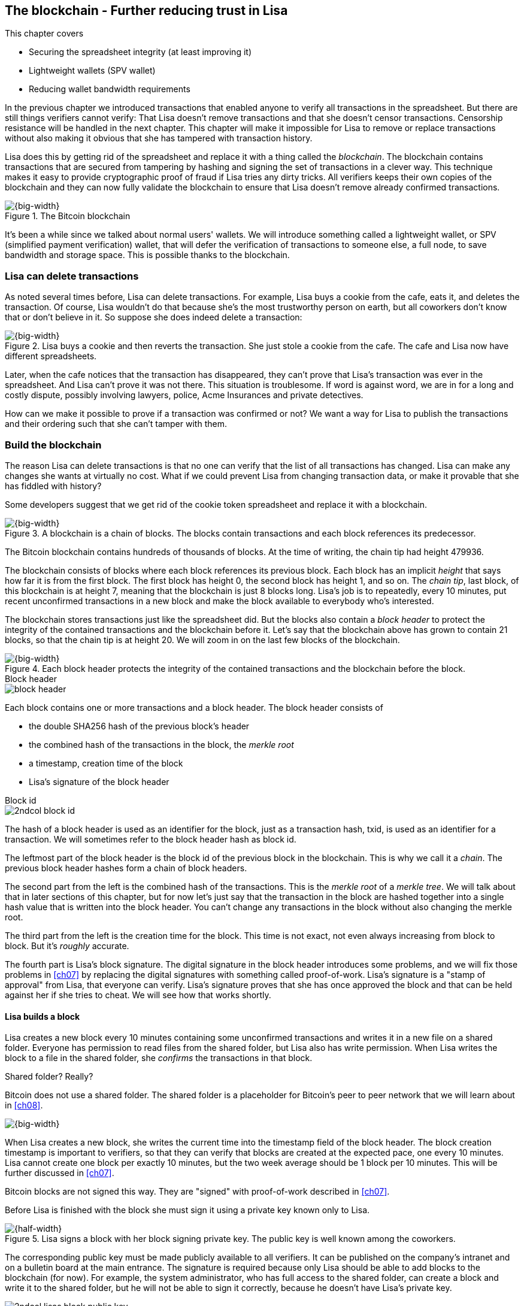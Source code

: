 [[ch06]]
== The blockchain - Further reducing trust in Lisa
:imagedir: {baseimagedir}/ch06

This chapter covers

* Securing the spreadsheet integrity (at least improving it)
* Lightweight wallets (SPV wallet)
* Reducing wallet bandwidth requirements

In the previous chapter we introduced transactions that enabled anyone
to verify all transactions in the spreadsheet. But there are still
things verifiers cannot verify: That Lisa doesn't remove transactions
and that she doesn't censor transactions. Censorship resistance will
be handled in the next chapter. This chapter will make it impossible
for Lisa to remove or replace transactions without also making it
obvious that she has tampered with transaction history.

Lisa does this by getting rid of the spreadsheet and replace it with a
thing called the _blockchain_. The blockchain contains transactions
that are secured from tampering by hashing and signing the set of
transactions in a clever way. This technique makes it easy to provide
cryptographic proof of fraud if Lisa tries any dirty tricks. All
verifiers keeps their own copies of the blockchain and they can now
fully validate the blockchain to ensure that Lisa doesn't remove
already confirmed transactions.

.The Bitcoin blockchain
image::{imagedir}/visual-toc-blockchain.svg[{big-width}]

It's been a while since we talked about normal users' wallets. We will
introduce something called a lightweight wallet, or SPV (simplified
payment verification) wallet, that will defer the verification of
transactions to someone else, a full node, to save bandwidth and
storage space. This is possible thanks to the blockchain.

=== Lisa can delete transactions

As noted several times before, Lisa can delete transactions. For
example, Lisa buys a cookie from the cafe, eats it, and deletes the
transaction. Of course, Lisa wouldn't do that because she's the most
trustworthy person on earth, but all coworkers don't know that or
don't believe in it. So suppose she does indeed delete a transaction:

.Lisa buys a cookie and then reverts the transaction. She just stole a cookie from the cafe. The cafe and Lisa now have different spreadsheets.
image::{imagedir}/deleted-tx.svg[{big-width}]

Later, when the cafe notices that the transaction has disappeared,
they can't prove that Lisa's transaction was ever in the
spreadsheet. And Lisa can't prove it was not there. This situation is
troublesome. If word is against word, we are in for a long and costly
dispute, possibly involving lawyers, police, Acme Insurances and
private detectives.

How can we make it possible to prove if a transaction was confirmed or
not? We want a way for Lisa to publish the transactions and their
ordering such that she can't tamper with them.

=== Build the blockchain

The reason Lisa can delete transactions is that no one can verify that
the list of all transactions has changed. Lisa can make any changes
she wants at virtually no cost. What if we could prevent Lisa from
changing transaction data, or make it provable that she has fiddled
with history?

Some developers suggest that we get rid of the cookie token
spreadsheet and replace it with a blockchain.

.A blockchain is a chain of blocks. The blocks contain transactions and each block references its predecessor.
image::{imagedir}/blockchain-overview.svg[{big-width}]

[.inbitcoin]
****
The Bitcoin blockchain contains hundreds of thousands of blocks. At
the time of writing, the chain tip had height 479936.
****

The blockchain consists of blocks where each block references its
previous block. Each block has an implicit _height_ that says how far
it is from the first block. The first block has height 0, the second
block has height 1, and so on. The _chain tip_, last block, of this
blockchain is at height 7, meaning that the blockchain is just 8
blocks long. Lisa's job is to repeatedly, every 10 minutes, put recent
unconfirmed transactions in a new block and make the block available
to everybody who's interested.

The blockchain stores transactions just like the spreadsheet did. But
the blocks also contain a _block header_ to protect the integrity of
the contained transactions and the blockchain before it. Let's say
that the blockchain above has grown to contain 21 blocks, so that the
chain tip is at height 20. We will zoom in on the last few blocks of
the blockchain.

.Each block header protects the integrity of the contained transactions and the blockchain before the block.
image::{imagedir}/blockchain.svg[{big-width}]

.Block header
****
image::{imagedir}/block-header.svg[]
****

Each block contains one or more transactions and a block header. The
block header consists of

* the double SHA256 hash of the previous block's header
* the combined hash of the transactions in the block, the _merkle root_
* a timestamp, creation time of the block
* Lisa's signature of the block header

.Block id
****
image::{imagedir}/2ndcol-block-id.svg[]
****

The hash of a block header is used as an identifier for the block, just as
a transaction hash, txid, is used as an identifier for a
transaction. We will sometimes refer to the block header hash as
block id.

The leftmost part of the block header is the block id of the previous
block in the blockchain. This is why we call it a _chain_. The
previous block header hashes form a chain of block headers.

The second part from the left is the combined hash of the
transactions. This is the _merkle root_ of a _merkle tree_. We will
talk about that in later sections of this chapter, but for now let's
just say that the transaction in the block are hashed together into a
single hash value that is written into the block header. You can't
change any transactions in the block without also changing the merkle
root.

The third part from the left is the creation time for the block. This
time is not exact, not even always increasing from block to block. But
it's _roughly_ accurate.

The fourth part is Lisa's block signature. The digital signature in
the block header introduces some problems, and we will fix those
problems in <<ch07>> by replacing the digital signatures with
something called proof-of-work. Lisa's signature is a "stamp of
approval" from Lisa, that everyone can verify. Lisa's signature proves
that she has once approved the block and that can be held against her
if she tries to cheat. We will see how that works shortly.

==== Lisa builds a block

Lisa creates a new block every 10 minutes containing some unconfirmed
transactions and writes it in a new file on a shared folder. Everyone
has permission to read files from the shared folder, but Lisa also has
write permission. When Lisa writes the block to a file in the shared
folder, she _confirms_ the transactions in that block.

[.inbitcoin]
.Shared folder? Really?
****
Bitcoin does not use a shared folder. The shared folder is a
placeholder for Bitcoin's peer to peer network that we will learn
about in <<ch08>>.
****

image::{imagedir}/block-files.svg[{big-width}]

When Lisa creates a new block, she writes the current time into the
timestamp field of the block header. The block creation timestamp is
important to verifiers, so that they can verify that blocks are
created at the expected pace, one every 10 minutes. Lisa cannot create
one block per exactly 10 minutes, but the two week average should be 1
block per 10 minutes. This will be further discussed in <<ch07>>.

[.inbitcoin]
****
Bitcoin blocks are not signed this way. They are "signed" with
proof-of-work described in <<ch07>>.
****

Before Lisa is finished with the block she must sign it using a
private key known only to Lisa.

.Lisa signs a block with her block signing private key. The public key is well known among the coworkers.
image::{imagedir}/lisa-signs-block.svg[{half-width}]

The corresponding public key must be made publicly available to all
verifiers. It can be published on the company's intranet and on a
bulletin board at the main entrance. The signature is required because
only Lisa should be able to add blocks to the blockchain (for
now). For example, the system administrator, who has full access to
the shared folder, can create a block and write it to the shared
folder, but he will not be able to sign it correctly, because he
doesn't have Lisa's private key.

****
image::{imagedir}/2ndcol-lisas-block-public-key.svg[]
****

Using private keys to sign blocks is not always a good idea for two
reasons:

1. Lisa's private key can be stolen. If this happens the bad guy can
create valid blocks and force the system administrator to write them
to the shared folder, causing Lisa to be blamed for fraud.

2. The sources containing Lisa's public key, for example the bulletin board
or the intranet, may be compromised and the public keys replaced by
the bad guy's public key. If this happens some verifiers will be
tricked into accepting blocks signed by another key than Lisa's block
signing key. The bad guy can fool some portion of the verifiers. A
coworker shouldn't trust just the note on the bulletin board, because
it is easy for someone to replace the note with another false
public key. Coworkers need to get the public key from different
sources, like the bulletin board, the intranet and ask fellow workers. A
single source is too easily manipulated by bad guys.

[.inbitcoin]
.Block rewards
****
In Bitcoin, the block reward covers more than just the newly created
money. It also includes transaction fees discussed in <<ch07>>. The
newly created money in a block is called the _block subsidy_.
****

The first transaction in each block is a coinbase transaction, but the
coinbase transactions of the blocks create 50 cookie tokens per block
instead of 7200 cookie tokens as was the case in <<ch05>>. The idea is
that Lisa produces a new block every 10 minutes, which means that the
rewards of 7200 CT per day are spread out over 144 blocks, since there
are 144 intervals of 10 minutes in 24 hours, and 7200/144=50. We will
talk more about block rewards and the coinbase in <<ch07>>.

[[transaction-selection]]
===== Transaction selection

When Lisa builds her block, she picks _some_ transactions to include
in her block. She could select anything from zero transactions to all
unconfirmed transactions. The order of the transactions is not
important, as long as all transactions spend outputs already present
in the blockchain or in the block being built. For example, this
block is perfectly fine:

.Transactions must be ordered in "spending" order, otherwise there are no restrictions
image::{imagedir}/transaction-selection.svg[{half-width}]

All transactions in this block spend transactions already in the
blockchain, meaing they all reference transactions to the left of
themselves. However, the following block is invalid:

.Invalid block because a transaction spends an output that "doesn't yet exist"
image::{imagedir}/transaction-selection-invalid.svg[{half-width}]

It is invalid because a transaction spends a transaction that's placed
_after_, to the right of, the spending transaction.

==== How does this protect us from deletes?

Suppose that Lisa wants to eat a cookie without paying for it. She
creates a transaction and puts it in the block she's currently working
on, block height 21. She creates the block header, signs it and writes the block to a new file, `block_21.dat`, on the shared folder.

.Lisa creates a block containing her payment for a cookie.
image::{imagedir}/lisa-tries-to-fool-cafe.svg[{big-width}]

The cafe watches the shared folder for incoming blocks. When Lisa
writes the block file into the shared folder, the cafe will download
the block and verify it. To verify a block involves verifying that

* the block header signature is valid. The signature is verified using
  Lisa's public key obtained from the bulletin board or intranet.
* the previous block header is the expected, the block id of block 20
  in this case.
* all transactions in the block are valid. The same validation as in
  <<ch05>> is used, by using a private UTXO set.
* the combined hash of all transactions matches the merkle root in the
  block header.
* the timestamp is greater than the timestamp of the previous block
  and within reasonable limits.

Lisa have paid for a cookie and the cafe have downloaded the block
that contains Lisa's transaction and verified it. They give Lisa the
cookie and she eats it. Yummy.

[.gbfaq]
.Why not just delete block?
****
If she deletes a block she must eventually replace it with another
version of block 21 to not break the chain of blocks.
****

Can Lisa undo this payment without being proven a fraud? Her only
option is to make another, changed version of block 21, that doesn't
include her transaction and overwrite the file block_21.dat on the
shared folder with it.

.Lisa creates an alternative block at height 21 that doesn't contain her transaction.
image::{imagedir}/change-block.svg[{half-width}]

The new version is like the old version but without Lisa's
transaction. Because she tampers with the transactions in the block,
she has to update the merkle root in the header with a merkle root
that matches the new set of transactions in the block. When the header
is changed, the signature is no longer valid and the header needs to
be re-signed. To make the changed block available to verifiers, she
needs to replace the file `block_21.dat` on the shared folder with the new
fraudulent block file.

The cafe has already downloaded the first version of block 21. When
Lisa adds the new block file, the cafe will at some point, discover
that there's another version of the block in the shared folder.

.The cafe sees two versions of block 21. One with Lisa's transaction and one without.
image::{imagedir}/different-block-version.svg[{half-width}]

Now the cafe sees two different blocks at height 21, one that contains
the payment of 10 CT to the cafe and one that doesn't. Both blocks are
equally valid and none of the blocks are more "accurate" than the
other from a verification perspective. But the good thing is that the
cafe can prove that Lisa is playing dirty tricks because Lisa has
created two different, _signed_, versions of the block. The signatures
proves that Lisa cheated, and we no longer have a word against word
situation. Lisa would get fired or at least get removed from her
powerful position as a transaction processor.

What if there were other blocks after block 21 when Lisa cheated?
Suppose that block 22 and 23 were already created when Lisa decided
that she wanted to delete her transaction.

.Lisa needs to create alternative versions of the block containing her transaction and all subsequent blocks.
image::{imagedir}/replace-many-blocks.svg[{big-width}]

****
image::{imagedir}/2ndcol-replace-many-blocks.svg[]
****

Now she needs to make three alternative blocks: 21, 22
and 23. Changing anything in a block causes that block and all
subsequent blocks to be invalid and they must all be replaced by valid
blocks. This is because each block header contains a pointer to the
previous block, the previous block id, which will change if the
previous block changes. Three new alternative block files must be
created in the shared folder. Lisa would get caught in the same way as
above.

==== Why use a blockchain at all?

The blockchain is a very complicated way to sign a bunch of
transactions. Wouldn't it be much simpler if Lisa just signs all
transactions ever made in one big chunk every 10 minutes? That would
accomplish the same goal. There are a number of problems with that approach:

* As the number of transactions grows, the time it takes for Lisa to
  sign the whole set of transactions will increase
* The same goes for verifiers, the time it takes to verify a signature
  increases with the total number of transactions.
* It's hard for verifiers to know what's new since last
  signature. That information is valuable when maintaining the
  UTXO set.

By using the blockchain Lisa only have to sign the most recent, yet
unconfirmed set of transactions while still, indirectly via the
previous block id pointer, signing all historic transactions:

.Each block signs all transactions ever made thanks to the previous block id field of the headers.
image::{imagedir}/reincorcing-previous-block-signatures.svg[{big-width}]

Each block's signature reinforces the signatures of the previous
blocks. This will become very important when we replace the signatures
with proof-of-work in the next chapter.

The verifiers can also easily see what's new since last block and update
their UTXO sets accordingly. The news are right there in the block.

The blockchain also provides some nice extra features that we will
discuss further on, for example the merkle tree.

=== Lightweight wallets

Coworkers that want to verify the blockchain to make sure that they
have valid financial information use software that downloads the whole
blockchain and keeps a UTXO set up to date at all times. This software
needs to run nearly all the time to stay up to date with newly
produced blocks. We call this running software a _full node_. A full
node knows about all transactions since block 0, the _genesis
block_. The company and the cafe are typical users of full nodes. They
don't have to trust someone else with providing them with financial
information. They get their financial information directly from the
blockchain. Anyone is free to run this software as they please.

[.gbinfo]
.Alternative names
****
A lightweight client is sometimes referred to as an SPV client or an
SPV wallet. SPV means Simplified Payment Verification.
****

In <<ch04>> we introduced a mobile app that coworkers can use to
manage their private keys, as well as send and receive money. The
wallet app has now been adapted to the new blockchain system.

Since most wallet users are on a mobile data plan, they don't want to
waste bandwidth on downloading all, for them uninteresting, block
data. The overwhelming majority of the blocks will not contain any
transactions concerning them, so downloading them would only make
their phones run out of data traffic but not provide useful
information to them.

The developers of the full node and the wallet developers cooperate to
let wallets connect to full nodes over the internet and get relevant
block data from the full nodes in a way that doesn't require huge
amounts of data traffic. Wallets are allowed to connect to any full
node and ask for the data they need.

Suppose that John wants to receive notifications from a full node only
on transactions concerning his own wallet, that contains two
addresses, @~a~ and @~b~. He can make a network connection to any of
the full nodes at the office, for example the cafe's. Then the wallet
and the full node start talking:

.Information exchange between a lightweight wallet and a full node. The full node sends all block headers and a fraction of the transactions to the wallet.
image::{imagedir}/spv-node-exchange.svg[{big-width}]

How this connection is made and how they actually send
information between each other will be described more thoroughly in
<<ch08>>. We only provide a high level glimpse here.

[.inbitcoin]
.BIP37
****
This process is described in full detail in BIP37, found at <<web-bips>>.
****

1. John's wallet asks the full node for all block headers since the wallet's
last known block header and all transactions concerning John's addresses.

2. The cafe's full node sends all requested block headers to the
wallet and at least all transactions concerning John's addresses.

In step 1, the wallet does not send the exact list of addresses in
John's wallet. That would harm John's privacy, because the cafe would
then be aware of all Johns addresses and possibly sell the information
to Acme Insurances. Not nice. John's wallet instead sends a filter to
the full node. This filter is called a _bloom filter_. It is used by
the full node to determine whether to send a transaction to the wallet
or not. The filter will tell the full node to send all transactions
concerning @~a~ and @~b~, but it will also tell the full node to send
transactions that are not relevant to John's wallet to obfuscate what
addresses actually belongs to the wallet. While bloom filters doesn't
have much to do with the blockchain, we still dedicate a subsection to
bloom filters here because they are used heavily by lightweight
wallets.

In step 2, transactions are sent to John's wallet as well as block
headers, but the complete blocks are not sent (to save network
traffic). John's wallet can't use just a transaction and the header to
verify that the transaction is actually in the block. Something more
is required, a _partial merkle tree_ that proves that one or more
transactions are included in the block.

The above two steps was performed as a synchronizing phase just after
the wallet connected to the cafe's full node. After this, as Lisa
creates new blocks and the cafe's full node picks them up, the
corresponding block headers are sent to the wallet together with all
transactions concerning John's addresses in about the same way as
above.

The next two subsections will discuss bloom filters and merkle trees
respectively.

==== Bloom filters, obfuscate addresses

John's wallet contains two addresses: @~a~ and @~b~, but John doesn't
want to reveal to anyone that @~a~ and @~b~ belongs to the same
wallet. He has good reasons to be weary, because he has heard rumors
that Acme Insurances pays good money for such information in order to
"adjust" the premiums, based on peoples cookie eating habits.

===== Create the bloom filter

To obfuscate what addresses belongs to John, his wallet will create a
bloom filter to send to the full node:

.The client sends a bloom filter to the full node to obfuscate what addresses belongs to the wallet.
image::{imagedir}/spv-node-send-bloom-filter.svg[{big-width}]

The bloom filter is a sequence of _bits_. A bit can have the value 0
or the value 1. John's bloom filter happens to be 8 bits long. Let's
see how it was created.

.The lightweight wallet creates a bloom filter to send to the full node. Each address in the wallet is added to the bloom filter.
image::{imagedir}/create-bloom-filter.svg[{big-width}]

[.inbitcoin]
****
The number of hash functions can be anything, as well as the size of
the bloom filter. This example uses three hash functions and eight bits.
****

The wallet creates the sequence of bits, and initializes them with
zeroes all over. Then it will _add_ all John's public key hashes to
the bloom filter, starting with @~a~.

It runs @~a~, PKH~a~ really, through the first of the three hash
functions. That hash function results in the value `2`. This value is
the index of a bit in the bloom filter. The bit at index 2 (the third
from the left) is then set to `1`. Then @~a~ is run trough the second
hash function that outputs `0`, and the corresponding bit (the first
from the left) is set to `1`. Finally the third hash function outputs
`6` and the bit at index 6 (7th from the left) is set to `1`.

Next up is @~b~. It is handled in the exact same way. The three hash
functions outputs `5`, `0` and `3`. Those three bits are all set
to 1. Note that bit 0 was already set by @~a~, so that bit is not
modified.

The bloom filter is finished and ready to be sent to the full node.

===== Use the bloom filter

The full node receives the bloom filter from the wallet and wants to
use it to filter transactions to send to the wallet.

Suppose that Lisa just published a new block to the shared folder and
the full node has verified the block. The full node now wants to send
the block header of the new block and all relevant transactions in it
to the wallet. How would the full node use the bloom filter to
determine what transactions to send?

The block contains 3 transactions, Tx~1~, Tx~2~ and Tx~3~:

.The block to send contains three transactions of which only one actually concerns John.
image::{imagedir}/bloom-filter-transactions.svg[{big-width}]

Tx~1~ and Tx~3~ have nothing to do with John's addresses, but Tx~2~ is
a payment to John's address @~b~. Now let's have a look at how the
full node uses the bloom filter.

.The full node use the information in the transactions to determine if the transaction is "interesting" to the wallet.
image::{imagedir}/use-bloom-filter.svg[{big-width}]

The full node tries to figure out what transactions to send to the
wallet. If any public key hash of a transaction matches the filter,
then the transaction might be interesting to the wallet, so the node
should send that transaction.

For each output in a transaction the node tests whether any public key
hash matches the filter. It starts with Tx~1~. Tx~1~ has a single
output to PKH~V~. To test whether PKH~V~ matches the filter, it runs
PKH~V~ through the exact same three hash functions as John's wallet
did when the filter was created. The hash functions output the indices
`5`, `1` and `0`. The bits at index `5` and `0` are both `1`, but the
bit at index `1` is `0`. A zero bit means that PKH~V~ is definitely
not interesting to John's wallet. If John's wallet was interested in
PKH~V~, it would have added it to the filter, thus setting bit `1` to
`1`. Since PKH~V~ was the only public key hash in Tx~1~, it means that
John's wallet is not interested in this transaction.

Next transaction is Tx~2~. It contains two public key hashes: PKH~b~
and PKH~X~. The node will test each of these in turn. It begins with
PKH~b~. Running this PKH through the hash functions gives the indices
`5`, `0` and `3`. All those three bits have the value `1`. This means
that the node cannot say for sure if the transaction is interesting to
the wallet, but it cannot say that it's definitely not
interesting. There is no point in testing any further public key
hashes in this transaction because we have already determined that it
might be interesting. The node decides that Tx~2~ should be sent to
the wallet.

The last transaction has two outputs to PKH~Y~ and PKH~Z~. It starts
with PKH~Y~. That happens to point at `2`, `7` and `4`. Both bits `4`
and `7` are `0`, which means that PKH~Y~ is definitely not interesting
to the wallet. Let's continue with the next, PKH~Z~. This results in
bits `2`, `3` and `0`. All three bits have the value `1`. This again
means that Tx~3~ _might_ be interesting to the wallet, so the node
will send that transaction too. John's wallet doesn't actually contain
PKH~Z~, but the purpose of the bloom filter is to match more than
needed to preserve some degree of privacy. We call this a _false
positive_ match.

The result of this is that the node will send Tx~2~ and Tx~3~ to the
wallet. How the transactions are sent is a totally different story,
described in the next subsection.

The above is a simplification of what really happens. We only tested
public key hashes of the transaction outputs above, which would
capture all transactions that pays cookie tokens _to any of John's
addresses_. But what about transactions that are spending _from John's
addresses_? One could argue that the full node doesn't need to send
those transactions to the wallet, because the wallet already knows
about them, since it created them in the first place. But
unfortunately, we do need to send those transactions too for two
reasons:

* It might not be this wallet app that created the transaction. John
  can have multiple wallet apps that generate addresses from the same
  seed. For example, do you remember in <<ch04>> how a wallet can be
  restored from a mnemonic sentence? That sentence can be used by
  multiple wallet apps at the same time. John might want to make a
  payment from one of the wallet apps and be notified of the payment
  in the other wallet app, so that John can monitor the total balance
  in that app.

* John wants to be notified when the transaction is confirmed. The
  wallet app may already have the transaction, but it is still marked
  as _unconfirmed_ in the app. John wants to know when the transaction
  has been included in a block, so he needs the node to send him this
  transaction when it's in a block.

What really _is_ tested by the node are the following items:

.Several things in a transaction are tested through the bloom filter to determine if the tx is possibly interesting 
image::{imagedir}/bloom-filter-what-to-test.svg[{quart-width}]

The node will test

* the txid of the transaction
* all transaction output (TXO) references in the inputs
* all data items in scriptSigs
* all data items of the outputs

So for John's wallet to be notified of spends it needs to add either
all its public keys to the bloom filter or all its unspent transaction
output references.

===== Throttle privacy and data traffic

****
image::{imagedir}/2ndcol-bloom-filter-tradeoff.svg[]
****

The purpose of the bloom filter is to enhance privacy for the
user. The level of privacy can be controlled by tuning the ratio
between the number of `1`s in the bloom filter and the bloom filter
size. The more `1`s in the bloom filter in relation to the bloom
filter size, the more false positives. More false positives means that
the full node will send more unrelated transactions to the
wallet. More unrelated transactions means more wasted data traffic,
but also improves privacy.

Let's do some back-of-the-envelope calculations. Feel free to skip
this part and jump to <<periscope>>

The bloom filter in the example above has 8 bits of which 5 are
ones. A single hash function's output has the probability 5/8 to hit
a 1. For a single test, the probability that all three hash functions
hit a `1` is then (5/8)^3^. The probability that a single test is
negative, at least one of the three hash functions point to a `0`, is
then 1-(5/8)^3^. The full node will perform several tests on each
transaction, typically 9 for a transaction with two inputs and two
outputs. Let's check against the list of tests performed by the full
node:

* the txid of the transaction (1)
* all transaction output (TXO) references in the inputs (2)
* all data items in scriptSigs (public key and signature x 2 = 4)
* all data items of the outputs (2)

The probability that all 9 tests is negative is (1-(5/8)^3^)^9^≈
0.08. This means that almost all, 92/100, transactions will be sent to
the wallet. This shows that having only 3 zeroes of eight bits in the
bloom filter will not help reduce the data very much.

To get less false positives, John's wallet must use a larger bloom
filter. so that the ratio (number of ones / bloom filter size)
decreases.

Let's define some symbols:

 t = the number of tests performed on a transaction (9)
 p = the probability of transaction being deemed uninteresting
 r = the ratio of number of `1`s / bloom filter size

We can generalize the calculation above:

[stem] 
++++
(1-r^3)^t=p \Rightarrow 1-r^3=p^{\frac{1}{t}} \Rightarrow r^3=1-p^{\frac{1}{t}} \\
\Rightarrow r=\sqrt[3]{1-p^{\frac{1}{t}}}
++++

Let's say that we only want to get of 1/10 of all transactions (given that all
transactions are like the transaction above with 2 inputs and 2
outputs). How big do we have to make the bloom filter?

[stem]
++++
t = 9, p = \frac{9}{10} \\
r = \sqrt[3]{1-p^{\frac{1}{t}}}
  = \sqrt[3]{1-(\frac{9}{10})^{\frac{1}{9}}} ≈ 0.23
++++

[.inbitcoin]
****
The bloom filter size must be a multiple of 8 bits, so 26 bits is not
allowed. We can round upwards to 32 bits.
****

This means that the bloom filter should be about 6/0.23 ≈ 26 bits in
order to get only 1/10 of all transactions. Remember that these are
very rough calculations based on somewhat false assumptions regarding
the characteristics of transactions. We also don't take into account
that the number of ones in our example is not strictly 6, but can be
anywhere from 3 to 6 since both John's addresses could have generated
the same set of indices. But it should help you get an idea on how big
a bloom filter must be.

[[periscope]]
==== Where were we?

****
image::{commonimagedir}/periscope.gif[]
****

For your orientation, this is part of what we sketched out in
<<wallet-connection>> of <<ch01>>, where Bob's wallet was notified of
Alice's payment to Bob:

.A Bitcoin wallet gets notified of an incoming payment by a full node.
image::{imagedir}/periscope-lightweight-wallet.svg[{half-width}]

In our example in this chapter, John has sent a bloom filter to the
cafe's full node to only receive information concerning him. The full
node has received a block that contains two transactions that are
interesting to John, at least according to John's bloom filter.

Next thing that will happen is that the header of the new block and
the potentially interesting transactions will be sent to John's
wallet.

[id=merkle-trees]
==== Merkle trees

Now that the full node has determined what transactions to send to the
wallet it needs to send the new block header and all transactions that
John's wallet might be interested in.

.The full node feeds the lightweight wallet with the block header and potentially relevant transactions
image::{imagedir}/spv-node-receive-merkle-block.svg[{big-width}]

From the block above, it has determined that transactions Tx~2~ and
Tx~3~ need to be sent to the wallet. If the node sends only the header
and the two transactions, then John's wallet will not be able to
verify that the transactions actually belong to the block. The merkle
root depends on three transactions, Tx~1~, Tx~2~ and Tx~3~, but the
wallet only gets Tx~2~ and Tx~3~ from the full node. The wallet cannot
recreate the merkle root in the block header. It needs more
information to verify that the transactions are included in the block.

First of all, remember that we want to save data traffic, so simply
sending all transactions in the block is not good enough.

===== Create the merkle root

It's time to reveal how Lisa creates the merkle root. Suppose that
Lisa needs to create the block header above. She needs to make the
combined hash of all transactions that we call the merkle root. The
merkle root is calculated by creating a hierarchy of cryptographic
hashes, a _merkle tree_.

.Lisa creates a merkle root from the transactions in a block.
image::{imagedir}/merkle-tree.svg[{big-width}]

The transactions are ordered in the same order as in the block. If the
number of items is odd, the last item is duplicated and added
last. This item is not added to the block, it's only duplicated
temporarily for the merkle tree calculation.

Each item (transaction in this case) is hashed with double
SHA256. This results in four hash values, of 256 bits each.

The hash values are pair-wise _concatenated_, meaning that two hashes
are merged by appending the second hash after the first hash. For
example `abc` concatenated with `def` becomes `abcdef`.

[.inbitcoin]
.Security vulnerability
****
There is a weakness in this scheme. The transactions Tx~1~, Tx~2~,
Tx~3~ will have the same merkle root as the transactions Tx~1~, Tx~2~,
Tx~3~, Tx~3~. The latter is of course not allowed because it is a
double spend attempt, but it could cause serious issues anyway in
older versions of the bitcoin core software.
****

The four hash values have now become two concatenated values. Since
two is an even number, we don't add any extra item at the end. If we
would have three items we would have to copy the last item and put it
last so that we get an even number. The two concatenated values are
each hashed separately resulting in two 256 bit hashes.

These two hash values are concatenated into a single 512 bit
value. This value is hashed, witch results in the 256 bit merkle
root. This merkle root is written into the block header.

If any transaction is added, deleted or changed, the merkle root will
change.

.A change in the transactions will cause a change in the merkle root, making the signature invalid.
image::{imagedir}/mekle-tree-change.svg[{half-width}]

This is nice, because if Lisa signs a block header, she knows that no
one can tamper with the transactions in it without making the
signature invalid.

[[create-proof]]
===== Prove that a transaction is in a block

The full node wants to send Tx~2~ and Tx~3~ to John's wallet, because
it thinks those transactions might be interesting to John's wallet.

The full node wants to prove to the wallet that Tx~2~ and Tx~3~ are
both included in the block. But let's begin with proving only a single
transaction, Tx~2~. We will do a bigger, more complex example after
the simple one.

How can the full node provide a proof to the wallet that Tx~2~ is
included in the block? It can do so by providing a _partial merkle
tree_ that connects the transaction to the merkle root in the block
header. This includes two actions from the full node:

1. Send the block header and the partial merkle tree to the wallet
2. Send Tx~2~ to the wallet

Let's see how the partial merkle tree is constructed:

.The full node constructs a partial merkle tree that connects Tx~2~ to the merkle root in the block header.
image::{imagedir}/partial-merkle-tree.svg[{big-width}]

The hash functions has been taken out of the diagram to make it easier
to read. The partial merkle tree consists of

* a number indicating the total number of transactions in the block
* a list of flags
* a list of hashes

The full node knows exactly how the merkle tree looks. To construct
the partial merkle tree, the full node examines the hashes in the
merkle tree, starting in the merkle root and moves downwards in the
tree, left branch first. The steps are outlined in the following table.

[%autowidth,cols="5",options="header"]
|===
| Step| Commits to interesting txid? | List of flags
| is flag ✘ or is hash an interesting txid?| List of hashes

| 1 | yes | ✔     | no  | -
| 2 | yes | ✔✔    | no  | -
| 3 | no  | ✔✔✘   | yes | 3
| 4 | yes | ✔✔✘✔  | yes | 3 4
| 5 | no  | ✔✔✘✔✘ | yes | 3 4 5
|===

This ordering of the steps is called _depth first_, meaning that we
always move downwards in the tree as far as we can before moving
sideways. But we will not go down in branches of the tree that does
not contain any interesting transactions. This is noted in the list of
flags as ✘. We stop at ✘ because we don't want to send unneccesary
data to the wallet, hence the term _partial_ merkle tree.

Now that the full node has created this partial merkle tree, the node
will send the block header and the partial merkle tree to the wallet,
and follow that by sending the actual transaction Tx~2~. The block
header together with the partial merkle tree is often refered to as a
_merkle proof_.

===== Verify the partial merkle tree

The wallet has received a block header, a partial merkle tree and the
transaction Tx~2~ from the full node. That's all the wallet needs in
order to verify that Tx~2~ is indeed included in the block. The goal
is to verify that there is a way to "connect" Tx~2~ to the merkle root
in the block header. It starts with verifying the partial merkle tree:

.The wallet verifies the partial merkle tree
image::{imagedir}/verify-partial-merkle-tree.svg[{big-width}]

The verification process is:

* Use the number of transactions (3) received from the full node to
build the structure of the merkle tree. The wallet knows how a merkle
tree with three transactions look.
* Use the list of flags and the list of hashes to attach hashes to the
merkle tree in depth first order as when the partial merkle tree was
constructed:

[%autowidth,cols="2*,>,2*,>",options="header"]
|===
| Step| next flag from list | Remaining list of flags |
is flag ✘ or are we at lowest level?| attach hash | List of hashes

| 1 | ✔ | ✔✘✔✘ | no  | - | 3 4 5
| 2 | ✔ | ✘✔✘  | no  | - | 3 4 5
| 3 | ✘ | ✔✘   | yes | 3 | 4 5
| 4 | ✔ | ✘    | yes | 4 | 5
| 5 | ✘ |      | yes | 5 |
|===

* The wallet has now attached enough hashes (3, 4 and 5) to the merkle
tree in order to "fill in the blanks" upwards towards the partial
merkle tree root. First, the hash of step 2 is calculated from 3 and
4, then the root is calculated from 2 and 5.

* Compare the calculated merkle root with the merkle root in the block
header, the actual merkle root, and verify that they are the
same. Also check that the hash of Tx~2~ is among the list of hashes
received from the full node.

.The wallet checks that the merkle roots match and that Tx~2~ is included in the list of hashes. If so, Tx~2~ is proven to belong to the block.
image::{imagedir}/check-tx2-connects-to-merkle-root.svg[{half-width}]

If the transaction turns out to match one of the hashes in the partial
merkle tree and if the partial merkle tree root matches the merkle
root in the block header, the full node has proven that Tx~2~ is part
of the block.

But the full node wanted to send two transactions from this block, how
would the merkle proof look with two transactions? Do we send multiple
merkle proofs? No, we will leave this as an exercise at the end of
this chapter.

[[bigger-trees]]
===== Handle thousands of transactions in a block

The block in the example above contained only three transactions. We
didn't save much space sending the header, the partial merkle tree and
Tx~2~. We could almost just as well send the block header and all
three transactions as is. That would be much simpler. But the gains
with merkle proofs become more apparent when the number of
transactions in a block increases.

Suppose that the full node just verified a block containing 12
transactions. It has determined, by testing all transactions against
the wallet's bloom filter, that two of the transactions are
potentially interesting to the wallet. This is how it would look:

.Constructing a partial merkle tree from 12 transactions and two interesting transactions.
image::{imagedir}/bigger-partial-merkle-tree.svg[{full-width}]

The full node only has to send the block header, the number "12", 14
flags, 7 hashes, and the two interesting transactions. This sums to
about 800 bytes. This far less data than sending the block header and
all 12 transactions, which would be about 3,000 bytes.

Let's check some rough numbers on how the merkle proof compare in size
to the full block as the number of transactions grows.

[%autowidth]
.Size of merkle proofs compared to the block size for different block sizes
|===
| Number of tx in block | Length of list of hashes | Block size [bytes] |
  Size of merkle proof [bytes]

| 1       | 1  | 330      | 362
| 2       | 2  | 580      | 394
| 3       | 3  | 830      | 426
| 4       | 3  | 1,080     | 426
| 5       | 4  | 1,330     | 458
| 8       | 4  | 2,080     | 458
| 10      | 5  | 2,580     | 490
| 100     | 8  | 25,080    | 586
| 1,000   | 11 | 250,080   | 682
| 10,000  | 15 | 2,500,080  | 810
| 100,000 | 18 | 25,000,080 | 906
|===

[.inbitcoin]
.Why 80 byte header?
****
Bitcoin's block header is always 80 bytes. The cookie token block headers are slightly bigger, because of the signature. In the next chapter we will fix our block header to match Bitcoin's exactly.
****

The table assumes that all transactions are 250 bytes and we only want
to prove a single transaction. The block size is calculated as 80
bytes block header plus number of transactions times 250. The merkle
proof is calculated as 80 bytes block header plus length of list of
hashes times 32 plus 250 bytes, ignoring the flags and "number of
transactions" as they are negligable.

The merkle proofs don't grow as fast as the total block size, because
the merkle proof grows _logarithmically_ with the number of
transactions, while the block size grows _linearly_ with the number of
transactions. When the block _doubles_ in size, the merkle proof size
roughly increases _by a constant term_ of 32 bytes.

==== Security of lightweight wallets

Lightweight wallets seems like a nice touch to the cookie token
system. It certainly is, but users of lightweight wallets should be
aware of what they are missing out on compared to the full nodes.

Full nodes verify the full history of the blockchain and knows for
sure that the money a transaction spends really exists and that the
signatures are valid.

A lightweight wallet knows the whole chain of block headers. It will
verify that each block header is correctly signed by Lisa. When the
wallet receives a transaction and a merkle proof, it can check that the
transaction is contained in the block and that Lisa signed that
block. But there are a lot of things it cannot verify. For example:

* that the Script programs in the transaction all returns "OK", this
  usually means to check the signatures of all inputs.
* that the spent outputs are not already spent.
* that it receives all relevant transactions.

The lightweight wallet also don't know what rules the full node is
following. The full node may have adopted a rule that pays double the
reward to Lisa. A typical full node would consider any block that pays
too much to Lisa as invalid, because that's not a rule he signed up
for, and drop the block.

The lightweight wallet needs to trust the full nodes to verify those
things on behalf of the wallet and that it is following the rules it
is expecting it to follow.

The full node can hide relevant transactions to the wallet. This means
that the wallet will not be notified about incoming or outgoing
transactions.

A lightweight wallet gives the responsibility of verification to the
full node it is connected to. Suppose that Lisa produces an invalid
block, for example a block that contains a transaction that spends an
output that don't exist. When the full node receives this block it
should verify the block and drop it, because it is invalid. But there
might be occasions when the full node, deliberately or accidentally,
don't detect the error. Perhaps the cafe is in cahoots with Lisa to
fool John, who knows? The cafe and Lisa can, at least temporarily,
make John believe that he has received money that he didn't receive.

There are at least two measures John can take to reduce the risk of
being fooled by a full node:

* Connect to multiple full nodes simultaneously. All full nodes that
  John's wallet is connected to must take active part in the
  conspiracy in order to fool John. Most lightweight wallets in
  Bitcoin does this automatically.

.John's wallet is connected to multiple full nodes. Hopefully they don't all collude to fool John.
image::{imagedir}/connect-multiple-nodes.svg[{half-width}]

[.inbitcoin]
.Trusted node
****
Many Bitcoin wallets supports connecting to a trusted node. Ask the
development team of your wallet software if unsure.
****

* Connect to a _trusted node_. A trusted node is a full node that John
  runs himself on a computer somewhere that he controls. This way,
  John can use a lightweight wallet on his mobile phone to save data
  traffic while still being sure that he receives correct information
  from his full node.

.John has setup a trusted node that his lightweight wallet connects to.
image::{imagedir}/trusted-node.svg[{half-width}]

The last option is very useful if John is concerned that some full
nodes may adopt rule changes that he doesn't agree with. The only way
to be absolutely sure that you follow the rules you think is to run
your own full node.

=== Summary

This chapter has described the blockchain and how it enables full nodes
to prove if Lisa tries to delete or change transactions. The
blockchain is a sequence of blocks that are interconnected through
cryptographic hashes

.The blockchain connects the blocks by the previous block id value in the block headers. The merkle root commits to the transactions in the block.
image::{imagedir}/summary-blockchain.svg[{big-width}]

The merkle root in the block header is the combined hash of all
contained transactions. This hash is created by hashing transactions
in a merkle tree structure. Transaction hashes are concatenated
pair-wise and hashed to get one level closer to the root.

.Transactions are hashed in a tree structure, merkle tree. The merkle root goes in the block header. A merkle proof is sent to the wallet who verifies that a certain transaction is in the block.
image::{imagedir}/summary-merkle-tree.svg[{big-width}]

A full node can prove to a lightweight wallet that a transaction is in
a block by sending a merkle proof to the wallet. The merkle proof
consists of the block header and a partial merkle tree. The merkle
proof grows logarithmically with the number of transactions in the
block.

For privacy reasons, wallets don't want just the transactions they are
actually interested in. To obfuscate what addresses actually belongs
to the wallet, it "subscribes" to more transactions than the ones that
are actually interesting using bloom filters. It creates a bloom
filter and sends it to the full node.

.A wallet creates a bloom filter and sends it to a full node. The full node uses the bloom filter to determine which transactions to send.
image::{imagedir}/summary-bloom-filter.svg[{half-width}]

The full node tests various stuff from the transactions, for example
public key hashes in outputs, using the three hash functions. If all
bits on those indices are `1` then it will send the transaction. If
not, it will not send the transaction.

This chapter has solved the issue with deleted and/or changed
transactions. Lisa can't delete a transaction from the blockchain
without being proven a fraud.

Lisa can still censor transactions. She can refuse to confirm
transactions being sent to her. She has ultimate power over what goes
into the blockchain and what doesn't. In <<ch07>> we will make it much
harder for a single actor like Lisa to make such decisions.

==== System changes

This chapter has introduced a new concept specifically for the cookie
token system: The shared folder. We have also introduced the
blockchain that replaces the spreadsheet on Lisa's computer.

[%autowidth]
.The spreadsheet is replaced by the Blockchain. We also introduce the shared folder that acts as a placeholder for the Bitcoin network.
|===
| Cookie Tokens | Bitcoin | Covered in

| 1 cookie token | 1 bitcoin | <<ch02>>
| *[.line-through]#The spreadsheet#* | *[.line-through]#The blockchain#* | *[.line-through]#<<ch06>>#*
| Lisa | A miner | <<ch07>>
| *Block signature* | *Proof of work* | *<<ch07>>*
| *The shared folder* | *The Bitcoin network* | *<<ch08>>*
|===

We will get rid of the shared folder in <<ch08>> and replace it with a
peer to peer network of full nodes.
 
This blockchain is very close to how Bitcoin's blockchain works, but
with an important difference. The blocks are signed by Lisa using
digital signatures whereas in Bitcoin they are signed using proof of
work.

It's time again to release a new version of the cookie token
system. Just look at those fancy new features:

[%autowidth,options="header"]
.Release notes, cookie tokens 6.0
|===
|Version|Feature|How

.3+|image:{commonimagedir}/new.png[role="gbnew"]*6.0*
| Prevent Lisa from deleting transactions
| Signed blocks in a blockchain

| Fully validating nodes
| Keeps a copy of the whole blockchain

| Lightweight wallet saves data traffic
| Bloom filters and merkle proofs

.3+|5.0
| Spend multiple "coins" in one payment
| Multiple inputs in transactions

| Anyone can verify the spreadsheet
| Make the signatures publicly available in the transactions

| Sender decides criteria for spending the money
| Script programs inside transactions

.3+|4.0
|It is now easy to make payments and create new addresses.
|Mobile app "Wallet"

|Simplify backups
|HD wallets are generated from a seed. Only the seed, 12-24 English
 words, needs to be backed up.

|Create addresses in insecure environments
|HD wallets can generate trees of public keys without ever seeing any of the private keys
|===

=== Exercises

==== Warm up

. How does a block refer to the previous block?

. What information does the merkle root commit to?

****
image::{imagedir}/2ndcol-ex-block-signature.svg[]
****

[start=3]
. What information does Lisa's block signature commit to?

. How are new cookie tokens (or bitcoins) created?

. What transactions would match a bloom filter containing only ones (`1`)?

****
image::{imagedir}/2ndcol-ex-tx-tests.svg[]
****

[start=6]
. What stuff from a transaction is tested by the full node when
determining whether to to send a transaction to the lightweight
wallet?

. The hash functions used to create the bloom filter is not
_cryptographic_ hash function. Why not?

==== Dig in

[start=8]
. Draw the structure of a merkle tree of a block with 5 transactions.
+
image::{imagedir}/ex-merkle-tree-five-tx.svg[{half-width}]

. Lisa signs all blocks with her block signing private key. The public
key is made public through several sources like the intranet and the
bulletin board. Name at least one security risk with this scheme?
There are mainly two such risks.

. There are two places where a single person can censor transactions
or blocks. Which two places?

. Suppose that Lisa replaces a block in the shared folder with a
block where one transaction is replaced by another transaction
spending the same money. She tries to pull off a double spend. Would
this be detected by a full node that
[loweralpha]
.. hasn't downloaded the original block yet?
.. has already downloaded the original block?
 
. Make a bloom filter of eight bits of the two addresses @~1~ and
@~2~, where @~1~ hashes to the indices `6`, `1`, and `7` and @~2~
hashes to `1`, `5` and `7`. Then suppose that a full node tests the
following transaction against the bloom filter:
+
image::{imagedir}/ex-bloom-filter-test-tx.svg[{big-width}]
+
Would the full node send this transaction to the lightweight wallet?

. When we constructed the merkle proof in <<create-proof>> we only
created the proof for a single transaction, Tx~2~. In this exercise,
please construct a merkle proof for both transactions Tx~2~ and Tx~3~.
+
image::{imagedir}/ex-merkle-proof-two-tx.svg[{full-width}]

. In section <<bigger-trees>>, we constructed a partial merkle tree
from a block with 12 transactions. Reconstruct the root of that
partial merkle tree:
+
image::{imagedir}/ex-recreate-merkle-root-bigger-example.svg[{full-width}]

. In the previous exercise you calculated the root of a partial merkle
tree. What else do you need to do to verify that a certain transaction is
included in this block.

=== Recap

In this chapter you learned that

* Transactions are placed in blocks that are signed by Lisa to hold
  her accountable if she tries to delete transactions.

* Each block commits to the transactions in the block and all previous
  blocks so that history can't be tampered with without re-signing the
  fraudulent block and all subsequent blocks.

* The transactions in a block are collectively hashed in a merkle tree
  structure to create a merkle root that is written in the block
  header. This makes it possible to create a lightweight wallet.

* Lightweight wallets are used to save bandwidth, but at the cost of
  reduced security.

* Lightweight wallet security is reduced because they cannot fully
  verify fully a transaction and because the full node can hide
  transactions from the wallet.

* The only way to be absolutely sure that the block rules are followed
  is to run your own full node.

* The security of a lightweight wallet can be improved by connecting
  to multiple full nodes or a trusted node.

* Lisa can still censor transactions.
